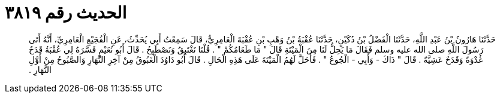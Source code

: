 
= الحديث رقم ٣٨١٩

[quote.hadith]
حَدَّثَنَا هَارُونُ بْنُ عَبْدِ اللَّهِ، حَدَّثَنَا الْفَضْلُ بْنُ دُكَيْنٍ، حَدَّثَنَا عُقْبَةُ بْنُ وَهْبِ بْنِ عُقْبَةَ الْعَامِرِيُّ، قَالَ سَمِعْتُ أَبِي يُحَدِّثُ، عَنِ الْفُجَيْعِ الْعَامِرِيِّ، أَنَّهُ أَتَى رَسُولَ اللَّهِ صلى الله عليه وسلم فَقَالَ مَا يَحِلُّ لَنَا مِنَ الْمَيْتَةِ قَالَ ‏"‏ مَا طَعَامُكُمْ ‏"‏ ‏.‏ قُلْنَا نَغْتَبِقُ وَنَصْطَبِحُ ‏.‏ قَالَ أَبُو نُعَيْمٍ فَسَّرَهُ لِي عُقْبَةُ قَدَحٌ غُدْوَةً وَقَدَحٌ عَشِيَّةً ‏.‏ قَالَ ‏"‏ ذَاكَ - وَأَبِي - الْجُوعُ ‏"‏ ‏.‏ فَأَحَلَّ لَهُمُ الْمَيْتَةَ عَلَى هَذِهِ الْحَالِ ‏.‏ قَالَ أَبُو دَاوُدَ الْغَبُوقُ مِنْ آخِرِ النَّهَارِ وَالصَّبُوحُ مِنْ أَوَّلِ النَّهَارِ ‏.‏